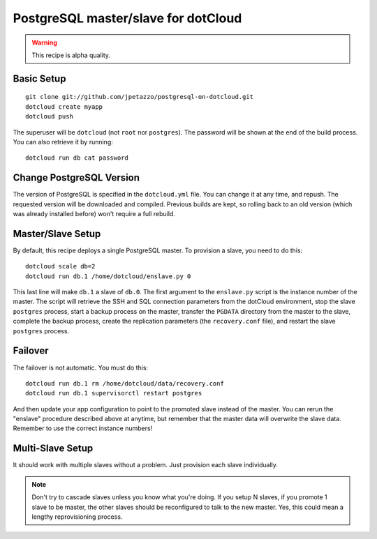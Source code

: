 PostgreSQL master/slave for dotCloud
====================================

.. warning::

   This recipe is alpha quality.


Basic Setup
-----------

::

   git clone git://github.com/jpetazzo/postgresql-on-dotcloud.git
   dotcloud create myapp
   dotcloud push

The superuser will be ``dotcloud`` (not ``root`` nor ``postgres``).
The password will be shown at the end of the build process. You can
also retrieve it by running::

   dotcloud run db cat password


Change PostgreSQL Version
-------------------------

The version of PostgreSQL is specified in the ``dotcloud.yml`` file.
You can change it at any time, and repush. The requested version will
be downloaded and compiled. Previous builds are kept, so rolling back
to an old version (which was already installed before) won't require
a full rebuild.


Master/Slave Setup
------------------

By default, this recipe deploys a single PostgreSQL master.
To provision a slave, you need to do this::

   dotcloud scale db=2
   dotcloud run db.1 /home/dotcloud/enslave.py 0

This last line will make ``db.1`` a slave of ``db.0``.
The first argument to the ``enslave.py`` script is the instance number of the
master. The script will retrieve the SSH and SQL connection parameters from
the dotCloud environment, stop the slave ``postgres`` process,
start a backup process on the master, transfer the ``PGDATA`` directory from
the master to the slave, complete the backup process, create the replication
parameters (the ``recovery.conf`` file), and restart the slave ``postgres``
process.


Failover
--------

The failover is not automatic. You must do this::

   dotcloud run db.1 rm /home/dotcloud/data/recovery.conf
   dotcloud run db.1 supervisorctl restart postgres

And then update your app configuration to point to the promoted slave
instead of the master. You can rerun the "enslave" procedure described
above at anytime, but remember that the master data will overwrite the
slave data. Remember to use the correct instance numbers!


Multi-Slave Setup
-----------------

It should work with multiple slaves without a problem. Just provision each
slave individually.

.. note::

   Don't try to cascade slaves unless you know what you're doing.
   If you setup N slaves, if you promote 1 slave to be master, the
   other slaves should be reconfigured to talk to the new master.
   Yes, this could mean a lengthy reprovisioning process.


